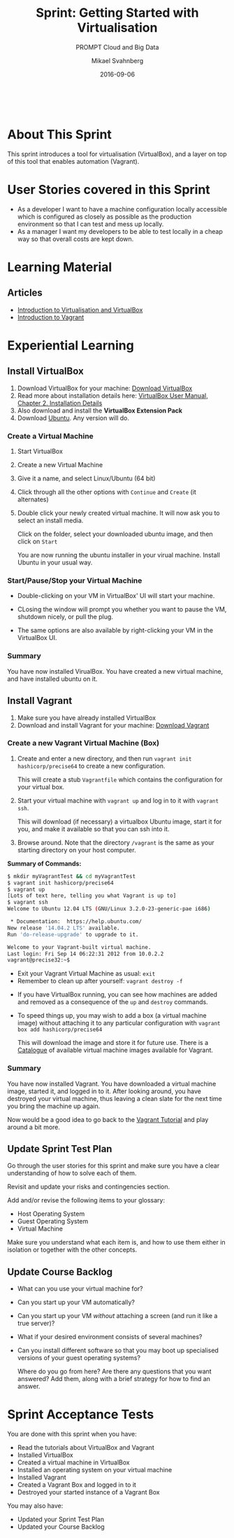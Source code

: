 #+Title: Sprint: Getting Started with Virtualisation
#+Subtitle: PROMPT Cloud and Big Data
#+Author: Mikael Svahnberg
#+Email: Mikael.Svahnberg@bth.se
#+Date: 2016-09-06
#+EPRESENT_FRAME_LEVEL: 1
#+OPTIONS: email:t <:t todo:t f:t ':t toc:nil
# #+STARTUP: showall
#+STARTUP: beamer

#+HTML_HEAD: <link rel="stylesheet" type="text/css" href="org/org.css" />
#+HTML: <br/>

* About This Sprint
  This sprint introduces a tool for virtualisation (VirtualBox), and a layer on top of this tool that enables automation (Vagrant).
* User Stories covered in this Sprint
  - As a developer I want to have a machine configuration locally accessible which is configured as closely as possible as the production environment so that I can test and mess up locally.
  - As a manager I want my developers to be able to test locally in a cheap way so that overall costs are kept down.
* TODO Introduction						   :noexport:
* Learning Material
** TODO Book Chapters						   :noexport:
** TODO Screencasts						   :noexport:
** TODO Lectures						   :noexport:
** Articles
   - [[https://www.virtualbox.org/manual/ch01.html][Introduction to Virtualisation and VirtualBox]]
   - [[https://www.vagrantup.com/docs/][Introduction to Vagrant]]
** Further Reading						   :noexport:
* Experiential Learning
** Install VirtualBox
1. Download VirtualBox for your machine: [[https://www.virtualbox.org/wiki/Downloads][Download VirtualBox]]
2. Read more about installation details here: [[https://www.virtualbox.org/manual/ch02.html][VirtualBox User Manual, Chapter 2. Installation Details]]
3. Also download and install the *VirtualBox Extension Pack*
4. Download [[http://www.ubuntu.com/download][Ubuntu]]. Any version will do.
*** Create a Virtual Machine
1. Start VirtualBox
2. Create a new Virtual Machine

   [[./images/IVbox_tb.png]]

3. Give it a name, and select Linux/Ubuntu (64 bit)

   [[./images/IVbox_new.png]]

4. Click through all the other options with ~Continue~ and ~Create~ (it alternates)
5. Double click your newly created virtual machine. It will now ask you to select an install media.

   Click on the folder, select your downloaded ubuntu image, and then click on ~Start~

   You are now running the ubuntu installer in your virual machine. Install Ubuntu in your usual way.

*** Start/Pause/Stop your Virtual Machine
- Double-clicking on your VM in VirtualBox' UI will start your machine.
- CLosing the window will prompt you whether you want to pause the VM, shutdown nicely, or pull the plug.

  [[./images/IVbox_close.png]]

- The same options are also available by right-clicking your VM in the VirtualBox UI.

*** Summary
You have now installed VirualBox. You have created a new virtual machine, and have installed ubuntu on it.
** Install Vagrant
1. Make sure you have already installed VirtualBox
2. Download and install Vagrant for your machine: [[https://www.vagrantup.com/downloads.html][Download Vagrant]]

*** Create a new Vagrant Virtual Machine (Box)
1. Create and enter a new directory, and then run ~vagrant init hashicorp/precise64~ to create a new configuration.

   This will create a stub ~Vagrantfile~ which contains the configuration for your virtual box.
   
2. Start your virtual machine with ~vagrant up~ and log in to it with ~vagrant ssh~.

   This will download (if necessary) a virtualbox Ubuntu image, start it for you, and make it available so that you can ssh into it.

3. Browse around. Note that the directory ~/vagrant~ is the same as your starting directory on your host computer.

*Summary of Commands:*
#+BEGIN_SRC bash
$ mkdir myVagrantTest && cd myVagrantTest
$ vagrant init hashicorp/precise64   
$ vagrant up
[Lots of text here, telling you what Vagrant is up to]
$ vagrant ssh
Welcome to Ubuntu 12.04 LTS (GNU/Linux 3.2.0-23-generic-pae i686)

 * Documentation:  https://help.ubuntu.com/
New release '14.04.2 LTS' available.
Run 'do-release-upgrade' to upgrade to it.

Welcome to your Vagrant-built virtual machine.
Last login: Fri Sep 14 06:22:31 2012 from 10.0.2.2
vagrant@precise32:~$ 
#+END_SRC


#+BEGIN_note
- Exit your Vagrant Virtual Machine as usual: ~exit~
- Remember to clean up after yourself: ~vagrant destroy -f~
#+END_note

- If you have VirtualBox running, you can see how machines are added and removed as a consequence of the ~up~ and ~destroy~ commands.
- To speed things up, you may wish to add a box (a virtual machine image) without attaching it to any particular configuration with ~vagrant box add hashicorp/precise64~

   This will download the image and store it for future use. There is a [[https://atlas.hashicorp.com/boxes/search][Catalogue]] of available virtual machine images available for Vagrant.

*** Summary
You have now installed Vagrant. You have downloaded a virtual machine image, started it, and logged in to it. After looking around, you have destroyed your virtual machine, thus leaving a clean slate for the next time you bring the machine up again.

Now would be a good idea to go back to the [[https://www.vagrantup.com/docs/][Vagrant Tutorial]] and play around a bit more.
** Update Sprint Test Plan
    Go through the user stories for this sprint and make sure you have a clear understanding of how to solve each of them.

    Revisit and update your risks and contingencies section.

    Add and/or revise the following items to your glossary:
    - Host Operating System
    - Guest Operating System
    - Virtual Machine

    Make sure you understand what each item is, and how to use them either in isolation or together with the other concepts.    
** Update Course Backlog
- What can you use your virtual machine for?
- Can you start up your VM automatically?
- Can you start up your VM /without/ attaching a screen (and run it like a true server)?
- What if your desired environment consists of several machines?
- Can you install different software so that you may boot up specialised versions of your guest operating systems?

   Where do you go from here? Are there any questions that you want answered? Add them, along with a brief strategy for how to find an answer.   
* Sprint Acceptance Tests
  You are done with this sprint when you have:
  - Read the tutorials about VirtualBox and Vagrant
  - Installed VirtualBox
  - Created a virtual machine in VirtualBox
  - Installed an operating system on your virtual machine
  - Installed Vagrant
  - Created a Vagrant Box and logged in to it
  - Destroyed your started instance of a Vagrant Box

  You may also have:
   - Updated your Sprint Test Plan
   - Updated your Course Backlog
